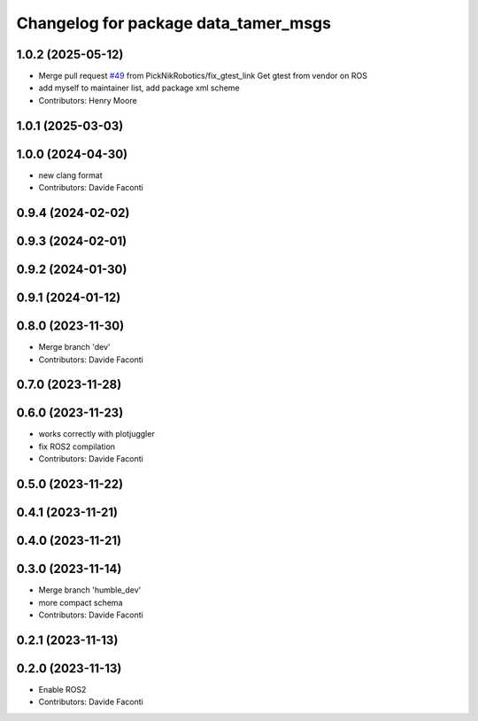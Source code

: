 ^^^^^^^^^^^^^^^^^^^^^^^^^^^^^^^^^^^^^
Changelog for package data_tamer_msgs
^^^^^^^^^^^^^^^^^^^^^^^^^^^^^^^^^^^^^

1.0.2 (2025-05-12)
-----------
* Merge pull request `#49 <https://github.com/PickNikRobotics/data_tamer/issues/49>`_ from PickNikRobotics/fix_gtest_link
  Get gtest from vendor on ROS
* add myself to maintainer list, add package xml scheme
* Contributors: Henry Moore

1.0.1 (2025-03-03)
------------------

1.0.0 (2024-04-30)
------------------
* new clang format
* Contributors: Davide Faconti

0.9.4 (2024-02-02)
------------------

0.9.3 (2024-02-01)
------------------

0.9.2 (2024-01-30)
------------------

0.9.1 (2024-01-12)
------------------

0.8.0 (2023-11-30)
------------------
* Merge branch 'dev'
* Contributors: Davide Faconti

0.7.0 (2023-11-28)
------------------

0.6.0 (2023-11-23)
------------------
* works correctly with plotjuggler
* fix ROS2 compilation
* Contributors: Davide Faconti

0.5.0 (2023-11-22)
------------------

0.4.1 (2023-11-21)
------------------

0.4.0 (2023-11-21)
------------------

0.3.0 (2023-11-14)
------------------
* Merge branch 'humble_dev'
* more compact schema
* Contributors: Davide Faconti

0.2.1 (2023-11-13)
------------------

0.2.0 (2023-11-13)
------------------
* Enable ROS2
* Contributors: Davide Faconti
